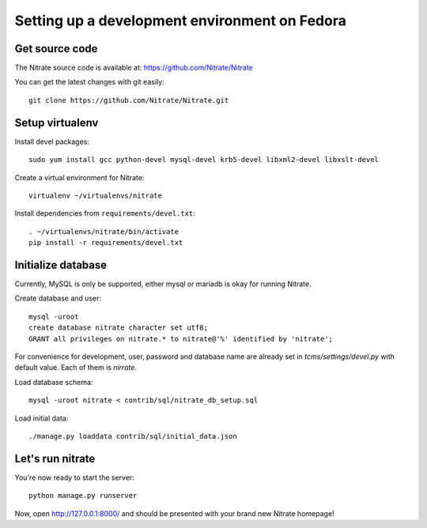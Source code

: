 Setting up a development environment on Fedora
==============================================

Get source code
---------------

The Nitrate source code is available at: https://github.com/Nitrate/Nitrate

You can get the latest changes with git easily::

    git clone https://github.com/Nitrate/Nitrate.git

Setup virtualenv
----------------

Install devel packages::

    sudo yum install gcc python-devel mysql-devel krb5-devel libxml2-devel libxslt-devel

Create a virtual environment for Nitrate::

    virtualenv ~/virtualenvs/nitrate

Install dependencies from ``requirements/devel.txt``::

    . ~/virtualenvs/nitrate/bin/activate
    pip install -r requirements/devel.txt

Initialize database
-------------------

Currently, MySQL is only be supported, either mysql or mariadb is okay for
running Nitrate.

Create database and user::

    mysql -uroot
    create database nitrate character set utf8;
    GRANT all privileges on nitrate.* to nitrate@'%' identified by 'nitrate';

For convenience for development, user, password and database name are already
set in `tcms/settings/devel.py` with default value. Each of them is `nirrate`.

Load database schema::

    mysql -uroot nitrate < contrib/sql/nitrate_db_setup.sql

Load initial data::

    ./manage.py loaddata contrib/sql/initial_data.json

Let's run nitrate
-----------------

You're now ready to start the server::

    python manage.py runserver

Now, open http://127.0.0.1:8000/ and should be presented with your brand new Nitrate homepage!
